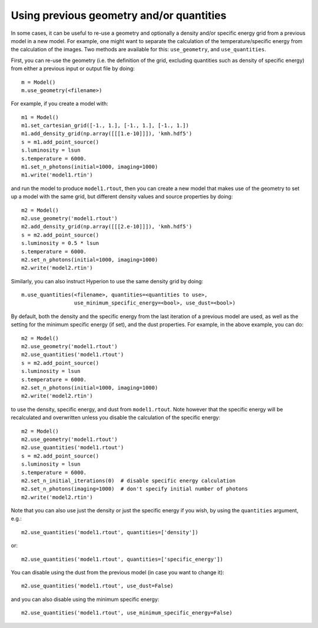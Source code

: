 Using previous geometry and/or quantities
=========================================

In some cases, it can be useful to re-use a geometry and optionally a density
and/or specific energy grid from a previous model in a new model. For example,
one might want to separate the calculation of the temperature/specific energy
from the calculation of the images. Two methods are available for this:
``use_geometry``, and ``use_quantities``.

First, you can re-use the geometry (i.e. the definition of the grid, excluding
quantities such as density of specific energy) from either a previous input or
output file by doing::

    m = Model()
    m.use_geometry(<filename>)

For example, if you create a model with::

    m1 = Model()
    m1.set_cartesian_grid([-1., 1.], [-1., 1.], [-1., 1.])
    m1.add_density_grid(np.array([[[1.e-10]]]), 'kmh.hdf5')
    s = m1.add_point_source()
    s.luminosity = lsun
    s.temperature = 6000.
    m1.set_n_photons(initial=1000, imaging=1000)
    m1.write('model1.rtin')

and run the model to produce ``model1.rtout``, then you can create a new model
that makes use of the geometry to set up a model with the same grid, but
different density values and source properties by doing::

    m2 = Model()
    m2.use_geometry('model1.rtout')
    m2.add_density_grid(np.array([[[2.e-10]]]), 'kmh.hdf5')
    s = m2.add_point_source()
    s.luminosity = 0.5 * lsun
    s.temperature = 6000.
    m2.set_n_photons(initial=1000, imaging=1000)
    m2.write('model2.rtin')

Similarly, you can also instruct Hyperion to use the same density grid by
doing::

    m.use_quantities(<filename>, quantities=<quantities to use>,
                     use_minimum_specific_energy=<bool>, use_dust=<bool>)

By default, both the density and the specific energy from the last iteration
of a previous model are used, as well as the setting for the minimum specific
energy (if set), and the dust properties. For example, in the above example,
you can do::

    m2 = Model()
    m2.use_geometry('model1.rtout')
    m2.use_quantities('model1.rtout')
    s = m2.add_point_source()
    s.luminosity = lsun
    s.temperature = 6000.
    m2.set_n_photons(initial=1000, imaging=1000)
    m2.write('model2.rtin')

to use the density, specific energy, and dust from ``model1.rtout``. Note
however that the specific energy will be recalculated and overwritten unless
you disable the calculation of the specific energy::

    m2 = Model()
    m2.use_geometry('model1.rtout')
    m2.use_quantities('model1.rtout')
    s = m2.add_point_source()
    s.luminosity = lsun
    s.temperature = 6000.
    m2.set_n_initial_iterations(0)  # disable specific energy calculation
    m2.set_n_photons(imaging=1000)  # don't specify initial number of photons
    m2.write('model2.rtin')

Note that you can also use just the density or just the specific energy if you
wish, by using the ``quantities`` argument, e.g.::

    m2.use_quantities('model1.rtout', quantities=['density'])

or::

    m2.use_quantities('model1.rtout', quantities=['specific_energy'])

You can disable using the dust from the previous model (in case you want to
change it)::

    m2.use_quantities('model1.rtout', use_dust=False)

and you can also disable using the minimum specific energy::

    m2.use_quantities('model1.rtout', use_minimum_specific_energy=False)
